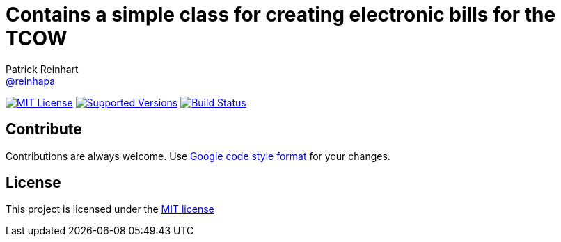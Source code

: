 = Contains a simple class for creating electronic bills for the TCOW
Patrick Reinhart <https://github.com/reinhapa[@reinhapa]>
:project-full-path: reinhapa/tcow
:github-branch: master

image:https://img.shields.io/badge/license-MIT-blue.svg["MIT License", link="https://github.com/{project-full-path}/blob/{github-branch}/LICENSE"]
image:https://img.shields.io/badge/Java-8-blue.svg["Supported Versions", link="https://travis-ci.org/{project-full-path}"]
image:https://github.com/{project-full-path}/actions/workflows/gradle.yml/badge.svg["Build Status", link="https://github.com/{project-full-path}/actions/workflows/gradle.yml"]

== Contribute
Contributions are always welcome. Use https://google.github.io/styleguide/javaguide.html[Google code style format] for your changes. 

== License
This project is licensed under the https://github.com/{project-full-path}/blob/{github-branch}/LICENSE[MIT license]